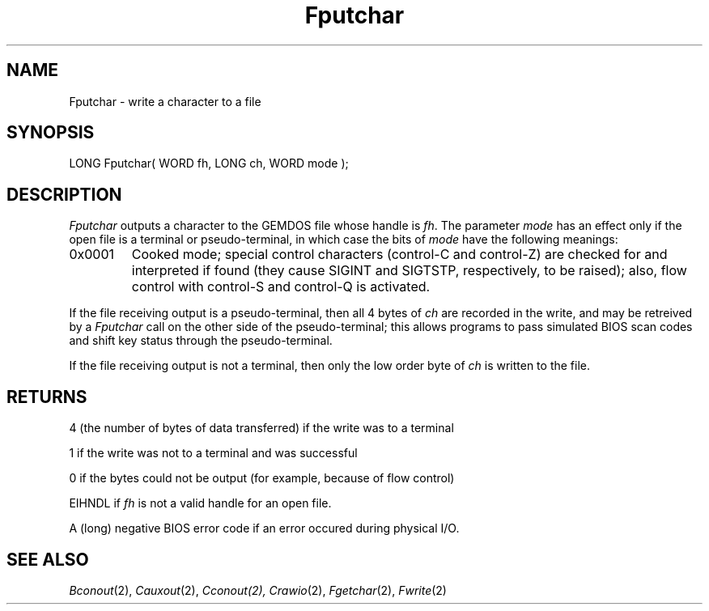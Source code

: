 .TH Fputchar 2 "MiNT Programmer's Manual" "Version 1.0" "Feb. 1, 1993"
.SH NAME
Fputchar \- write a character to a file
.SH SYNOPSIS
.nf
LONG Fputchar( WORD fh, LONG ch, WORD mode );
.fi
.SH DESCRIPTION
.I Fputchar
outputs a character to the GEMDOS file whose handle is
.IR fh .
The parameter
.I mode
has an effect only if the open file is a terminal or pseudo-terminal,
in which case the bits of
.I mode
have the following meanings:
.IP 0x0001
Cooked mode; special control characters (control-C and control-Z) are
checked for and interpreted if found (they cause SIGINT and SIGTSTP,
respectively, to be raised); also, flow control with control-S and
control-Q is activated.
.PP
If the file receiving output is a pseudo-terminal, then all 4 bytes of
.I ch
are recorded in the write, and may be retreived by a
.I Fputchar
call on the other side of the pseudo-terminal; this allows programs to
pass simulated BIOS scan codes and shift key status through the
pseudo-terminal.
.PP
If the file receiving output is not a terminal, then only the low order
byte of
.I ch
is written to the file.
.SH RETURNS
4 (the number of bytes of data transferred) if the write was to a terminal
.PP
1 if the write was not to a terminal and was successful
.PP
0 if the bytes could not be output (for example, because of flow control)
.PP
EIHNDL if
.I fh
is not a valid handle for an open file.
.PP
A (long) negative BIOS error code if an error occured during physical I/O.
.SH "SEE ALSO"
.IR Bconout (2),
.IR Cauxout (2),
.I Cconout(2),
.IR Crawio (2),
.IR Fgetchar (2),
.IR Fwrite (2)
